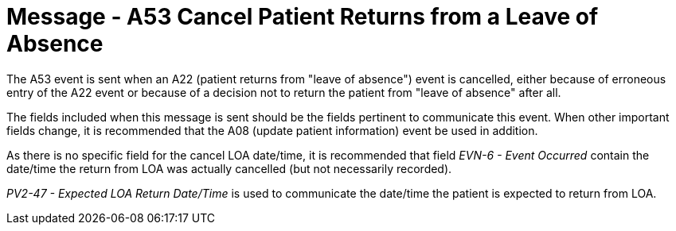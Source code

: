 = Message - A53 Cancel Patient Returns from a Leave of Absence
:v291_section: "3.3.53"
:v2_section_name: "ADT/ACK - Cancel Patient Returns from a Leave of Absence (Event A53)"
:generated: "Thu, 01 Aug 2024 15:25:17 -0600"

The A53 event is sent when an A22 (patient returns from "leave of absence") event is cancelled, either because of erroneous entry of the A22 event or because of a decision not to return the patient from "leave of absence" after all.

The fields included when this message is sent should be the fields pertinent to communicate this event. When other important fields change, it is recommended that the A08 (update patient information) event be used in addition.

As there is no specific field for the cancel LOA date/time, it is recommended that field _EVN-6 - Event Occurred_ contain the date/time the return from LOA was actually cancelled (but not necessarily recorded).

_PV2-47 - Expected LOA Return Date/Time_ is used to communicate the date/time the patient is expected to return from LOA.

[tabset]



[ack_message_structure-table]



